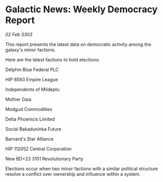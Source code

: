 * Galactic News: Weekly Democracy Report

/02 Feb 3303/

This report presents the latest data on democratic activity among the galaxy's minor factions. 

Here are the latest factions to hold elections: 

Delphin Blue Federal PLC 

HIP 8593 Empire League 

Independents of Mildeptu  

Mother Gaia 

Modgud Commodities 

Delta Phoenicis Limited 

Social Bakaduninka Future 

Barnard's Star Alliance 

HIP 112052 Central Corporation 

New BD+23 3151 Revolutionary Party 

Elections occur when two minor factions with a similar political structure resolve a conflict over ownership and influence within a system.